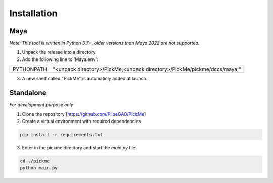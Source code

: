Installation
============

====
Maya
====
*Note: This tool is written in Python 3.7+, older versions than Maya 2022 are not supported.*

1. Unpack the release into a directory

2. Add the following line to 'Maya.env':

+------------+-------------------------------------------------------------------------+
| PYTHONPATH |"<unpack directory>/PickMe;<unpack directory>/PickMe/pickme/dccs/maya;"  |
+------------+-------------------------------------------------------------------------+

3. A new shelf called "PickMe" is automaticly added at launch.

.. image:: _static/images/maya_shelf.png
  :width: 214px
  :alt: Maya PickMe shelf 
  :align: center

==========
Standalone
==========
*For development purpose only*

1. Clone the repository [https://github.com/PiloeGAO/PickMe]
2. Create a virtual environment with required dependencies

.. code-block::

    pip install -r requirements.txt

3. Enter in the pickme directory and start the `main.py` file:

.. code-block::

    cd ./pickme
    python main.py